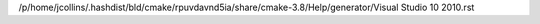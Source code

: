 /p/home/jcollins/.hashdist/bld/cmake/rpuvdavnd5ia/share/cmake-3.8/Help/generator/Visual Studio 10 2010.rst